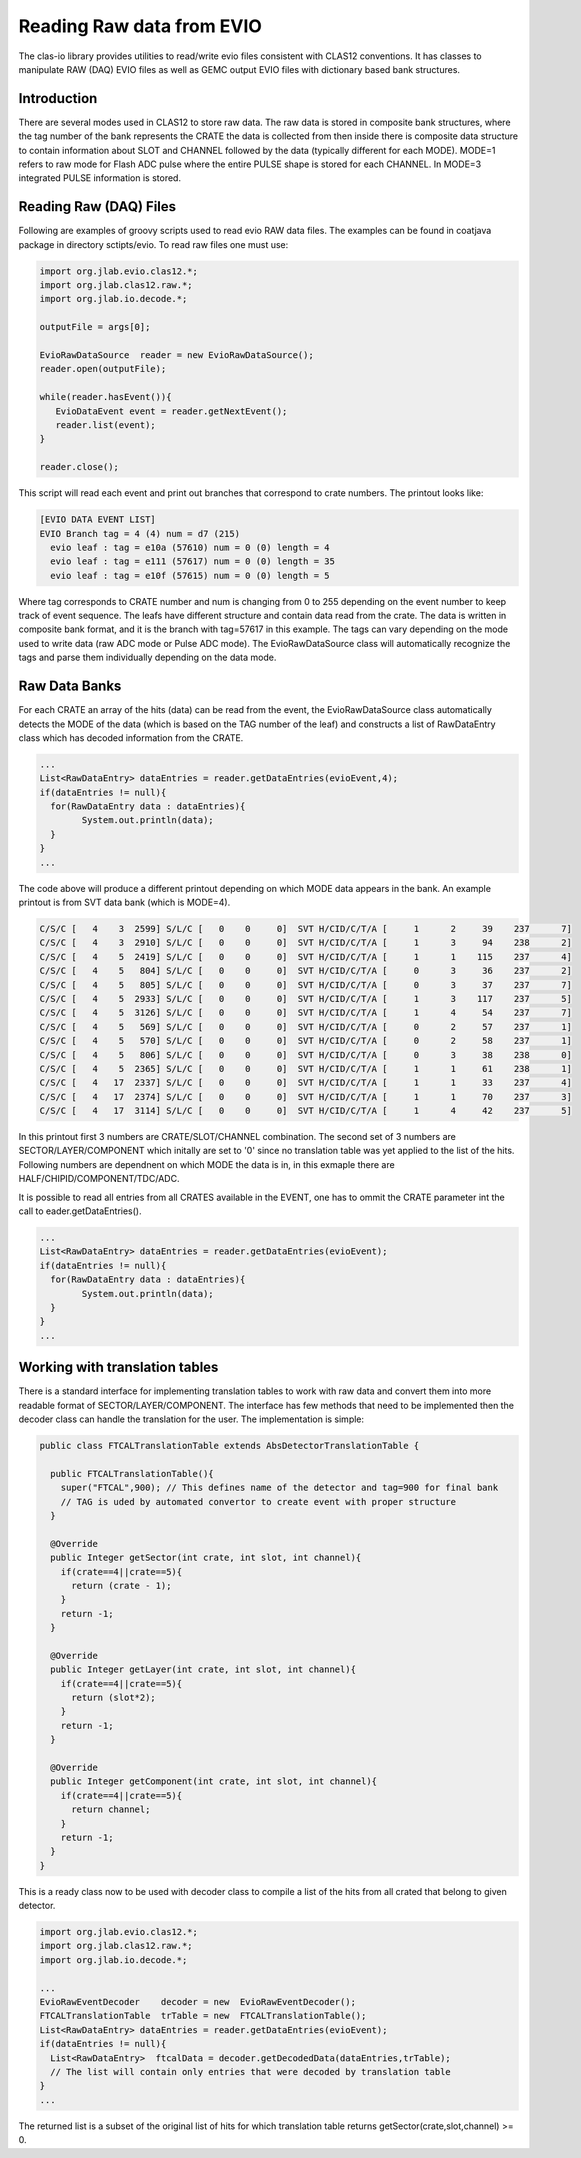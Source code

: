
.. _clasio-raw:

Reading Raw data from EVIO
**************************

The clas-io library provides utilities to read/write evio files consistent with CLAS12
conventions. It has classes to manipulate RAW (DAQ) EVIO files as well as GEMC output
EVIO files with dictionary based bank structures.

Introduction
============

There are several modes used in CLAS12 to store raw data. The raw data is stored in composite 
bank structures, where the tag number of the bank represents the CRATE the data is collected 
from then inside there is composite data structure to contain information about SLOT and CHANNEL
followed by the data (typically different for each MODE). MODE=1 refers to raw mode for Flash ADC
pulse where the entire PULSE shape is stored for each CHANNEL. In MODE=3 integrated PULSE information
is stored. 


Reading Raw (DAQ) Files
=======================

Following are examples of groovy scripts used to read evio RAW data files. The examples 
can be found in coatjava package in directory sctipts/evio.
To read raw files one must use:

.. code-block:: java

   import org.jlab.evio.clas12.*;
   import org.jlab.clas12.raw.*;
   import org.jlab.io.decode.*;

   outputFile = args[0];

   EvioRawDataSource  reader = new EvioRawDataSource();
   reader.open(outputFile);

   while(reader.hasEvent()){
      EvioDataEvent event = reader.getNextEvent();
      reader.list(event);
   }

   reader.close();

This script will read each event and print out branches that correspond to crate numbers.
The printout looks like:

.. code-block:: bash

   [EVIO DATA EVENT LIST]
   EVIO Branch tag = 4 (4) num = d7 (215)
     evio leaf : tag = e10a (57610) num = 0 (0) length = 4
     evio leaf : tag = e111 (57617) num = 0 (0) length = 35
     evio leaf : tag = e10f (57615) num = 0 (0) length = 5

Where tag corresponds to CRATE number and num is changing from 0 to 255 depending on the event number 
to keep track of event sequence. The leafs have different structure and contain data read from the 
crate. The data is written in composite bank format, and it is the branch with tag=57617 in this example.
The tags can vary depending on the mode used to write data (raw ADC mode or Pulse ADC mode).
The EvioRawDataSource class will automatically recognize the tags and parse them individually depending 
on the data mode.

Raw Data Banks
==============

For each CRATE an array of the hits (data) can be read from the event, the EvioRawDataSource class
automatically detects the MODE of the data (which is based on the TAG number of the leaf) and constructs 
a list of RawDataEntry class which has decoded information from the CRATE.

.. code-block:: java

  ...
  List<RawDataEntry> dataEntries = reader.getDataEntries(evioEvent,4);
  if(dataEntries != null){
    for(RawDataEntry data : dataEntries){
          System.out.println(data);
    }
  }
  ...

The code above will produce a different printout depending on which MODE data appears in the bank.
An example printout is from SVT data bank (which is MODE=4).

.. code-block:: bash

  C/S/C [   4    3  2599] S/L/C [   0    0     0]  SVT H/CID/C/T/A [     1      2     39    237      7]
  C/S/C [   4    3  2910] S/L/C [   0    0     0]  SVT H/CID/C/T/A [     1      3     94    238      2]
  C/S/C [   4    5  2419] S/L/C [   0    0     0]  SVT H/CID/C/T/A [     1      1    115    237      4]
  C/S/C [   4    5   804] S/L/C [   0    0     0]  SVT H/CID/C/T/A [     0      3     36    237      2]
  C/S/C [   4    5   805] S/L/C [   0    0     0]  SVT H/CID/C/T/A [     0      3     37    237      7]
  C/S/C [   4    5  2933] S/L/C [   0    0     0]  SVT H/CID/C/T/A [     1      3    117    237      5]
  C/S/C [   4    5  3126] S/L/C [   0    0     0]  SVT H/CID/C/T/A [     1      4     54    237      7]
  C/S/C [   4    5   569] S/L/C [   0    0     0]  SVT H/CID/C/T/A [     0      2     57    237      1]
  C/S/C [   4    5   570] S/L/C [   0    0     0]  SVT H/CID/C/T/A [     0      2     58    237      1]
  C/S/C [   4    5   806] S/L/C [   0    0     0]  SVT H/CID/C/T/A [     0      3     38    238      0]
  C/S/C [   4    5  2365] S/L/C [   0    0     0]  SVT H/CID/C/T/A [     1      1     61    238      1]
  C/S/C [   4   17  2337] S/L/C [   0    0     0]  SVT H/CID/C/T/A [     1      1     33    237      4]
  C/S/C [   4   17  2374] S/L/C [   0    0     0]  SVT H/CID/C/T/A [     1      1     70    237      3]
  C/S/C [   4   17  3114] S/L/C [   0    0     0]  SVT H/CID/C/T/A [     1      4     42    237      5]

In this printout first 3 numbers are CRATE/SLOT/CHANNEL combination. The second set of 3 numbers are 
SECTOR/LAYER/COMPONENT which initally are set to '0' since no translation table was yet applied to the 
list of the hits. Following numbers are dependnent on which MODE the data is in, in this exmaple there 
are HALF/CHIPID/COMPONENT/TDC/ADC.

It is possible to read all entries from all CRATES available in the EVENT, one has to ommit the CRATE parameter
int the call to eader.getDataEntries().

.. code-block:: java

  ...
  List<RawDataEntry> dataEntries = reader.getDataEntries(evioEvent);
  if(dataEntries != null){
    for(RawDataEntry data : dataEntries){
          System.out.println(data);
    }
  }
  ...

Working with translation tables
===============================

There is a standard interface for implementing translation tables to work with raw data and
convert them into more readable format of SECTOR/LAYER/COMPONENT. The interface has few methods 
that need to be implemented then the decoder class can handle the translation for the user.
The implementation is simple:

.. code-block:: java

  public class FTCALTranslationTable extends AbsDetectorTranslationTable {

    public FTCALTranslationTable(){
      super("FTCAL",900); // This defines name of the detector and tag=900 for final bank
      // TAG is uded by automated convertor to create event with proper structure
    }

    @Override
    public Integer getSector(int crate, int slot, int channel){
      if(crate==4||crate==5){
        return (crate - 1);
      }
      return -1;
    }

    @Override
    public Integer getLayer(int crate, int slot, int channel){
      if(crate==4||crate==5){
        return (slot*2);
      }
      return -1;
    }

    @Override
    public Integer getComponent(int crate, int slot, int channel){
      if(crate==4||crate==5){
        return channel;
      }
      return -1;
    }
  }


This is a ready class now to be used with decoder class to compile a list of the hits from 
all crated that belong to given detector. 

.. code-block:: java

  import org.jlab.evio.clas12.*;
  import org.jlab.clas12.raw.*;
  import org.jlab.io.decode.*;
  
  ...
  EvioRawEventDecoder    decoder = new  EvioRawEventDecoder();
  FTCALTranslationTable  trTable = new  FTCALTranslationTable();
  List<RawDataEntry> dataEntries = reader.getDataEntries(evioEvent);
  if(dataEntries != null){
    List<RawDataEntry>  ftcalData = decoder.getDecodedData(dataEntries,trTable);
    // The list will contain only entries that were decoded by translation table
  }
  ...


The returned list is a subset of the original list of hits for which translation table
returns getSector(crate,slot,channel) >= 0. 

